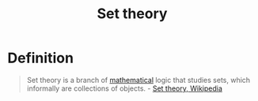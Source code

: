 #+title: Set theory
#+created: 2020-06-01
#+roam_alias: "set theory"
#+roam_tags: "public" "personal"
#+options: toc:nil

* Definition
#+begin_quote
Set theory is a branch of [[file:mathematics.org][mathematical]] logic that studies sets, which informally are collections of objects. - [[https://en.wikipedia.org/wiki/Set_theory][Set theory, Wikipedia]]
#+end_quote
